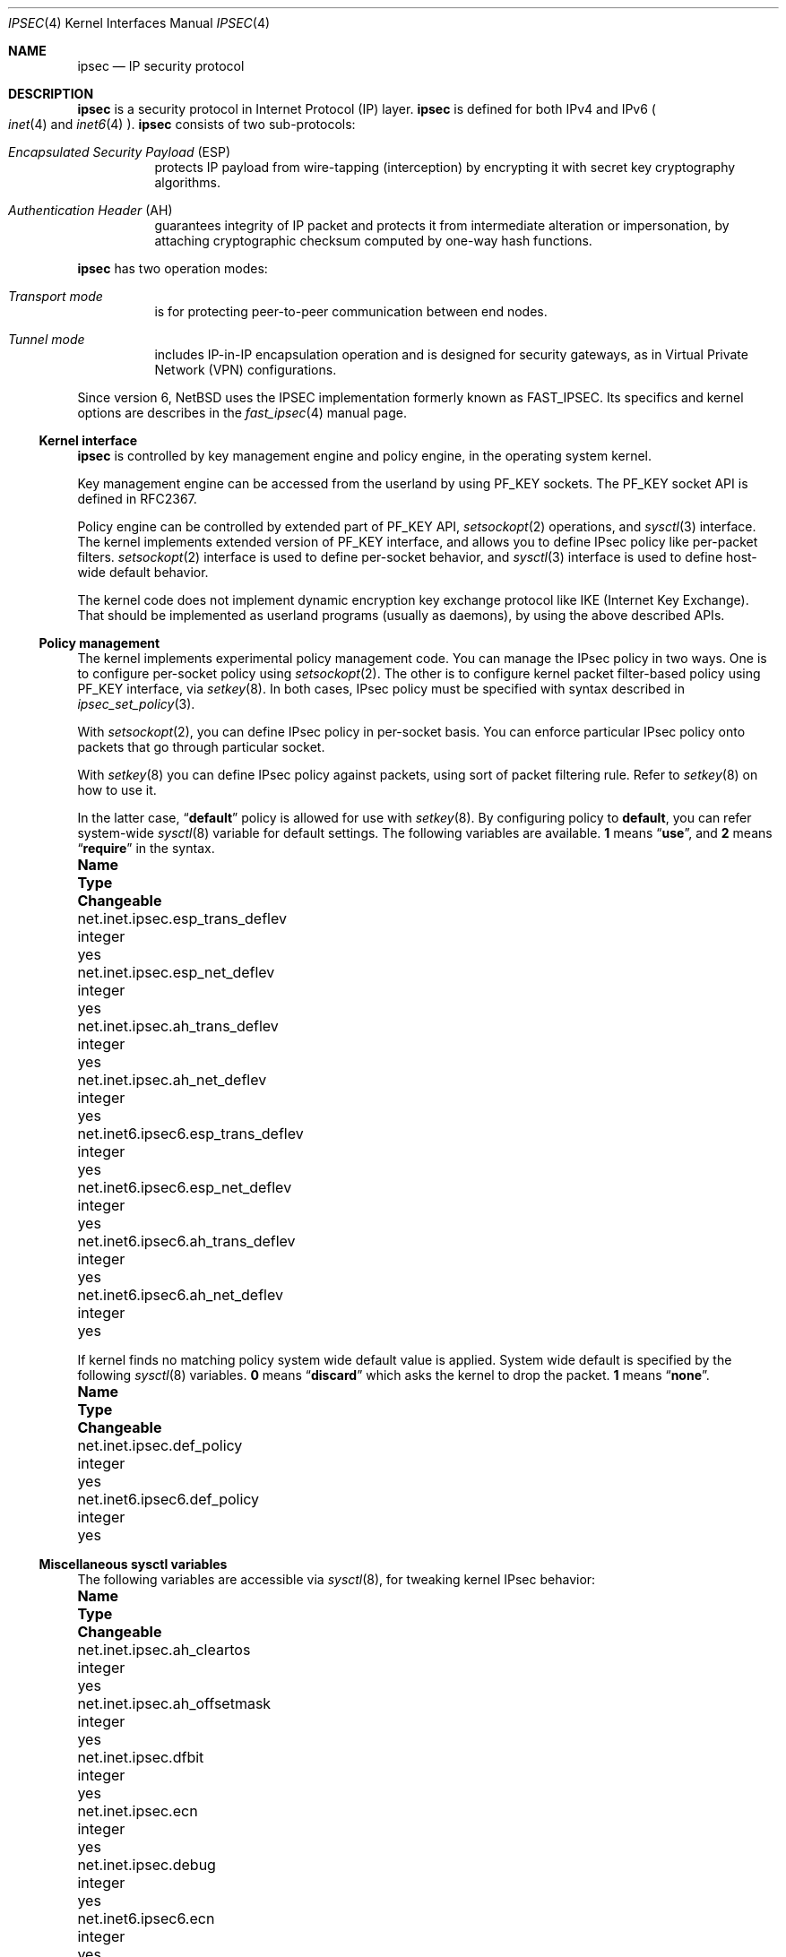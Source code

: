 .\"	$NetBSD: ipsec.4,v 1.38 2012/03/22 20:34:38 drochner Exp $
.\"	$KAME: ipsec.4,v 1.17 2001/06/27 15:25:10 itojun Exp $
.\"
.\" Copyright (C) 1995, 1996, 1997, and 1998 WIDE Project.
.\" All rights reserved.
.\"
.\" Redistribution and use in source and binary forms, with or without
.\" modification, are permitted provided that the following conditions
.\" are met:
.\" 1. Redistributions of source code must retain the above copyright
.\"    notice, this list of conditions and the following disclaimer.
.\" 2. Redistributions in binary form must reproduce the above copyright
.\"    notice, this list of conditions and the following disclaimer in the
.\"    documentation and/or other materials provided with the distribution.
.\" 3. Neither the name of the project nor the names of its contributors
.\"    may be used to endorse or promote products derived from this software
.\"    without specific prior written permission.
.\"
.\" THIS SOFTWARE IS PROVIDED BY THE PROJECT AND CONTRIBUTORS ``AS IS'' AND
.\" ANY EXPRESS OR IMPLIED WARRANTIES, INCLUDING, BUT NOT LIMITED TO, THE
.\" IMPLIED WARRANTIES OF MERCHANTABILITY AND FITNESS FOR A PARTICULAR PURPOSE
.\" ARE DISCLAIMED.  IN NO EVENT SHALL THE PROJECT OR CONTRIBUTORS BE LIABLE
.\" FOR ANY DIRECT, INDIRECT, INCIDENTAL, SPECIAL, EXEMPLARY, OR CONSEQUENTIAL
.\" DAMAGES (INCLUDING, BUT NOT LIMITED TO, PROCUREMENT OF SUBSTITUTE GOODS
.\" OR SERVICES; LOSS OF USE, DATA, OR PROFITS; OR BUSINESS INTERRUPTION)
.\" HOWEVER CAUSED AND ON ANY THEORY OF LIABILITY, WHETHER IN CONTRACT, STRICT
.\" LIABILITY, OR TORT (INCLUDING NEGLIGENCE OR OTHERWISE) ARISING IN ANY WAY
.\" OUT OF THE USE OF THIS SOFTWARE, EVEN IF ADVISED OF THE POSSIBILITY OF
.\" SUCH DAMAGE.
.\"
.Dd January 16, 2012
.Dt IPSEC 4
.Os
.Sh NAME
.Nm ipsec
.Nd IP security protocol
.Sh DESCRIPTION
.Nm
is a security protocol in Internet Protocol (IP) layer.
.Nm
is defined for both IPv4 and IPv6
.Po
.Xr inet 4
and
.Xr inet6 4
.Pc .
.Nm
consists of two sub-protocols:
.Pp
.Bl -hang
.It Em Encapsulated Security Payload Pq ESP
protects IP payload from wire-tapping (interception) by encrypting it with
secret key cryptography algorithms.
.It Em Authentication Header Pq AH
guarantees integrity of IP packet
and protects it from intermediate alteration or impersonation,
by attaching cryptographic checksum computed by one-way hash functions.
.El
.Pp
.Nm
has two operation modes:
.Pp
.Bl -hang
.It Em Transport mode
is for protecting peer-to-peer communication between end nodes.
.It Em Tunnel mode
includes IP-in-IP encapsulation operation
and is designed for security gateways, as in Virtual Private Network
.Pq Tn VPN
configurations.
.El
.Pp
Since version 6,
.Nx
uses the IPSEC implementation formerly known as FAST_IPSEC.
Its specifics and kernel options are describes in the
.Xr fast_ipsec 4
manual page.
.Ss Kernel interface
.Nm
is controlled by key management engine and policy engine,
in the operating system kernel.
.Pp
Key management engine can be accessed from the userland by using
.Dv PF_KEY
sockets.
The
.Dv PF_KEY
socket API is defined in RFC2367.
.Pp
Policy engine can be controlled by extended part of
.Dv PF_KEY
API,
.Xr setsockopt 2
operations, and
.Xr sysctl 3
interface.
The kernel implements
extended version of
.Dv PF_KEY
interface, and allows you to define IPsec policy like per-packet filters.
.Xr setsockopt 2
interface is used to define per-socket behavior, and
.Xr sysctl 3
interface is used to define host-wide default behavior.
.Pp
The kernel code does not implement dynamic encryption key exchange protocol
like IKE
.Pq Internet Key Exchange .
That should be implemented as userland programs
.Pq usually as daemons ,
by using the above described APIs.
.\"
.Ss Policy management
The kernel implements experimental policy management code.
You can manage the IPsec policy in two ways.
One is to configure per-socket policy using
.Xr setsockopt 2 .
The other is to configure kernel packet filter-based policy using
.Dv PF_KEY
interface, via
.Xr setkey 8 .
In both cases, IPsec policy must be specified with syntax described in
.Xr ipsec_set_policy 3 .
.Pp
With
.Xr setsockopt 2 ,
you can define IPsec policy in per-socket basis.
You can enforce particular IPsec policy onto packets that go through
particular socket.
.Pp
With
.Xr setkey 8
you can define IPsec policy against packets,
using sort of packet filtering rule.
Refer to
.Xr setkey 8
on how to use it.
.Pp
In the latter case,
.Dq Li default
policy is allowed for use with
.Xr setkey 8 .
By configuring policy to
.Li default ,
you can refer system-wide
.Xr sysctl 8
variable for default settings.
The following variables are available.
.Li 1
means
.Dq Li use ,
and
.Li 2
means
.Dq Li require
in the syntax.
.Bl -column net.inet6.ipsec6.esp_trans_deflev integerxxx
.It Sy Name Ta Sy Type Ta Sy Changeable
.It net.inet.ipsec.esp_trans_deflev Ta integer Ta yes
.It net.inet.ipsec.esp_net_deflev Ta integer Ta yes
.It net.inet.ipsec.ah_trans_deflev Ta integer Ta yes
.It net.inet.ipsec.ah_net_deflev Ta integer Ta yes
.It net.inet6.ipsec6.esp_trans_deflev Ta integer Ta yes
.It net.inet6.ipsec6.esp_net_deflev Ta integer Ta yes
.It net.inet6.ipsec6.ah_trans_deflev Ta integer Ta yes
.It net.inet6.ipsec6.ah_net_deflev Ta integer Ta yes
.El
.Pp
If kernel finds no matching policy system wide default value is applied.
System wide default is specified by the following
.Xr sysctl 8
variables.
.Li 0
means
.Dq Li discard
which asks the kernel to drop the packet.
.Li 1
means
.Dq Li none .
.Bl -column net.inet6.ipsec6.esp_trans_deflev integerxxx
.It Sy Name Ta Sy Type Ta Sy Changeable
.It net.inet.ipsec.def_policy Ta integer Ta yes
.It net.inet6.ipsec6.def_policy Ta integer Ta yes
.El
.\"
.Ss Miscellaneous sysctl variables
The following variables are accessible via
.Xr sysctl 8 ,
for tweaking kernel IPsec behavior:
.Bl -column net.inet6.ipsec6.esp_trans_deflev integerxxx
.It Sy Name Ta Sy Type Ta Sy Changeable
.It net.inet.ipsec.ah_cleartos Ta integer Ta yes
.It net.inet.ipsec.ah_offsetmask Ta integer Ta yes
.It net.inet.ipsec.dfbit Ta integer Ta yes
.It net.inet.ipsec.ecn Ta integer Ta yes
.It net.inet.ipsec.debug Ta integer Ta yes
.It net.inet6.ipsec6.ecn Ta integer Ta yes
.It net.inet6.ipsec6.debug Ta integer Ta yes
.El
.Pp
The variables are interpreted as follows:
.Bl -tag -width "123456"
.It Li ipsec.ah_cleartos
If set to non-zero, the kernel clears type-of-service field in the IPv4 header
during AH authentication data computation.
The variable is for tweaking AH behavior to interoperate with devices that
implement RFC1826 AH.
It should be set to non-zero
.Pq clear the type-of-service field
for RFC2402 conformance.
.It Li ipsec.ah_offsetmask
During AH authentication data computation, the kernel will include
16bit fragment offset field
.Pq including flag bits
in IPv4 header, after computing logical AND with the variable.
The variable is for tweaking AH behavior to interoperate with devices that
implement RFC1826 AH.
It should be set to zero
.Pq clear the fragment offset field during computation
for RFC2402 conformance.
.It Li ipsec.dfbit
The variable configures the kernel behavior on IPv4 IPsec tunnel encapsulation.
If set to 0, DF bit on the outer IPv4 header will be cleared.
1 means that the outer DF bit is set regardless from the inner DF bit.
2 means that the DF bit is copied from the inner header to the outer.
The variable is supplied to conform to RFC2401 chapter 6.1.
.It Li ipsec.ecn
If set to non-zero, IPv4 IPsec tunnel encapsulation/decapsulation behavior will
be friendly to ECN
.Pq explicit congestion notification ,
as documented in
.Li draft-ietf-ipsec-ecn-02.txt .
.Xr gif 4
talks more about the behavior.
.It Li ipsec.debug
If set to non-zero, debug messages will be generated via
.Xr syslog 3 .
.El
.Pp
Variables under
.Li net.inet6.ipsec6
tree has similar meaning as the
.Li net.inet.ipsec
counterpart.
.\"
.Sh PROTOCOLS
The
.Nm
protocol works like plug-in to
.Xr inet 4
and
.Xr inet6 4
protocols.
Therefore,
.Nm
supports most of the protocols defined upon those IP-layer protocols.
Some of the protocols, like
.Xr icmp 4
or
.Xr icmp6 4 ,
may behave differently with
.Nm ipsec .
This is because
.Nm
can prevent
.Xr icmp 4
or
.Xr icmp6 4
routines from looking into IP payload.
.\"
.Sh SEE ALSO
.Xr ioctl 2 ,
.Xr socket 2 ,
.Xr ipsec_set_policy 3 ,
.Xr fast_ipsec 4 ,
.Xr icmp6 4 ,
.Xr intro 4 ,
.Xr ip6 4 ,
.Xr racoon 8 ,
.Xr setkey 8 ,
.Xr sysctl 8
.Sh STANDARDS
.Rs
.%A Daniel L. McDonald
.%A Craig Metz
.%A Bao G. Phan
.%T "PF_KEY Key Management API, Version 2"
.%R RFC
.%N 2367
.Re
.Sh BUGS
The IPsec support is subject to change as the IPsec protocols develop.
.Pp
There is no single standard for policy engine API,
so the policy engine API described herein is just for the version
introduced by KAME.
.Pp
AH and tunnel mode encapsulation may not work as you might expect.
If you configure inbound
.Dq require
policy against AH tunnel or any IPsec encapsulating policy with AH
.Po
like
.Dq Li esp/tunnel/A-B/use ah/transport/A-B/require
.Pc ,
tunneled packets will be rejected.
This is because we enforce policy check on inner packet on reception,
and AH authenticates encapsulating
.Pq outer
packet, not the encapsulated
.Pq inner
packet
.Po
so for the receiving kernel there's no sign of authenticity
.Pc .
The issue will be solved when we revamp our policy engine to keep all the
packet decapsulation history.
.Pp
Under certain condition,
truncated result may be raised from the kernel
against
.Dv SADB_DUMP
and
.Dv SADB_SPDDUMP
operation on
.Dv PF_KEY
socket.
This occurs if there are too many database entries in the kernel
and socket buffer for the
.Dv PF_KEY
socket is insufficient.
If you manipulate many IPsec key/policy database entries,
increase the size of socket buffer or use
.Xr sysctl 8
interface.
